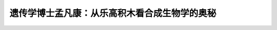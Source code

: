 遗传学博士孟凡康：从乐高积木看合成生物学的奥秘
============================================================


.. raw:: html

   <video width="100%" height="100%" controls>
   <source src="https://outin-0fed40cae50711eaa61200163e1c94a4.oss-cn-shanghai.aliyuncs.com/sv/3f233a8c-17caaef8672/3f233a8c-17caaef8672.mp4" type="video/mp4" />
   </video>




